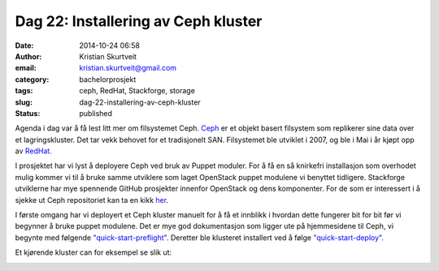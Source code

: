 Dag 22: Installering av Ceph kluster
####################################
:date: 2014-10-24 06:58
:author: Kristian Skurtveit
:email:	kristian.skurtveit@gmail.com 
:category: bachelorprosjekt
:tags: ceph, RedHat, Stackforge, storage
:slug: dag-22-installering-av-ceph-kluster
:status: published

Agenda i dag var å få lest litt mer om filsystemet Ceph.
`Ceph <http://ceph.com/>`__ er et objekt basert filsystem som replikerer
sine data over et lagringskluster. Det tar vekk behovet for et
tradisjonelt SAN. Filsystemet ble utviklet i 2007, og ble i Mai i år
kjøpt opp av
`RedHat. <http://ceph.com/community/red-hat-to-acquire-inktank/>`__

I prosjektet har vi lyst å deployere Ceph ved bruk av Puppet moduler.
For å få en så knirkefri installasjon som overhodet mulig kommer vi til
å bruke samme utviklere som laget OpenStack puppet modulene vi benyttet
tidligere. Stackforge utviklerne har mye spennende GitHub prosjekter
innenfor OpenStack og dens komponenter. For de som er interessert i å
sjekke ut Ceph repositoriet kan ta en kikk
`her <https://github.com/stackforge/puppet-ceph/>`__.

I første omgang har vi deployert et Ceph kluster manuelt for å få et
innblikk i hvordan dette fungerer bit for bit før vi begynner å bruke
puppet modulene. Det er mye god dokumentasjon som ligger ute på
hjemmesidene til Ceph, vi begynte med følgende
`"quick-start-preflight" <http://docs.ceph.com/docs/master/start/quick-start-preflight/>`__. 
Deretter ble klusteret installert ved å følge
`"quick-start-deploy". <http://docs.ceph.com/docs/master/start/quick-ceph-deploy/>`__

Et kjørende kluster can for eksempel se slik ut:

|ceph-cluster|

.. |ceph-cluster| image:: http://openstack.b.uib.no/files/2014/10/ceph-cluster.png
   :target: http://openstack.b.uib.no/files/2014/10/ceph-cluster.png

